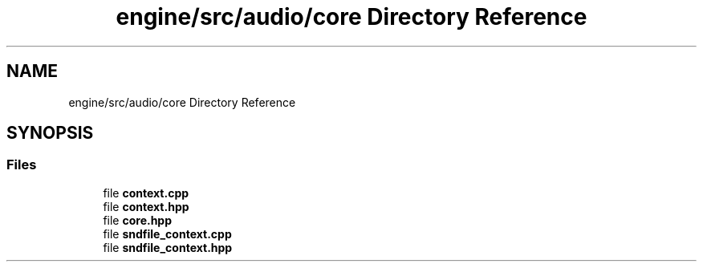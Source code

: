 .TH "engine/src/audio/core Directory Reference" 3 "Version 0.1" "XPE-Engine" \" -*- nroff -*-
.ad l
.nh
.SH NAME
engine/src/audio/core Directory Reference
.SH SYNOPSIS
.br
.PP
.SS "Files"

.in +1c
.ti -1c
.RI "file \fBcontext\&.cpp\fP"
.br
.ti -1c
.RI "file \fBcontext\&.hpp\fP"
.br
.ti -1c
.RI "file \fBcore\&.hpp\fP"
.br
.ti -1c
.RI "file \fBsndfile_context\&.cpp\fP"
.br
.ti -1c
.RI "file \fBsndfile_context\&.hpp\fP"
.br
.in -1c
